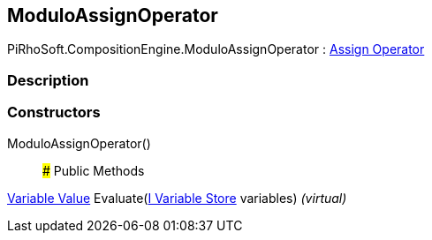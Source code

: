 [#reference/modulo-assign-operator]

## ModuloAssignOperator

PiRhoSoft.CompositionEngine.ModuloAssignOperator : <<manual/assign-operator,Assign Operator>>

### Description

### Constructors

ModuloAssignOperator()::

### Public Methods

<<manual/variable-value,Variable Value>> Evaluate(<<manual/i-variable-store,I Variable Store>> variables) _(virtual)_::